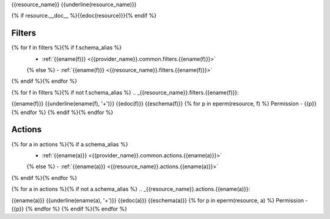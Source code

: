 .. _{{resource_name}}:

{{resource_name}}
{{underline(resource_name)}}

{% if resource.__doc__ %}{{edoc(resource)}}{% endif %}

Filters
-------

{% for f in filters %}{% if f.schema_alias %}
  - :ref:`{{ename(f)}} <{{provider_name}}.common.filters.{{ename(f)}}>`
  {% else %}
  - :ref:`{{ename(f)}} <{{resource_name}}.filters.{{ename(f)}}>`
{% endif %}{% endfor %}

{% for f in filters %}{% if not f.schema_alias %}
.. _{{resource_name}}.filters.{{ename(f)}}:

{{ename(f)}}
{{underline(ename(f), '+')}}
{{edoc(f)}}
{{eschema(f)}}
{% for p in eperm(resource, f) %}
Permission - {{p}}
{% endfor %}
{% endif %}{% endfor %}


Actions
-------

{% for a in actions %}{% if a.schema_alias %}
  - :ref:`{{ename(a)}} <{{provider_name}}.common.actions.{{ename(a)}}>`
  {% else %}
  - :ref:`{{ename(a)}} <{{resource_name}}.actions.{{ename(a)}}>`
{% endif %}{% endfor %}


{% for a in actions %}{% if not a.schema_alias %}
.. _{{resource_name}}.actions.{{ename(a)}}:

{{ename(a)}}
{{underline(ename(a), '+')}}
{{edoc(a)}}
{{eschema(a)}}
{% for p in eperm(resource, a) %}
Permission - {{p}}
{% endfor %}
{% endif %}{% endfor %}

